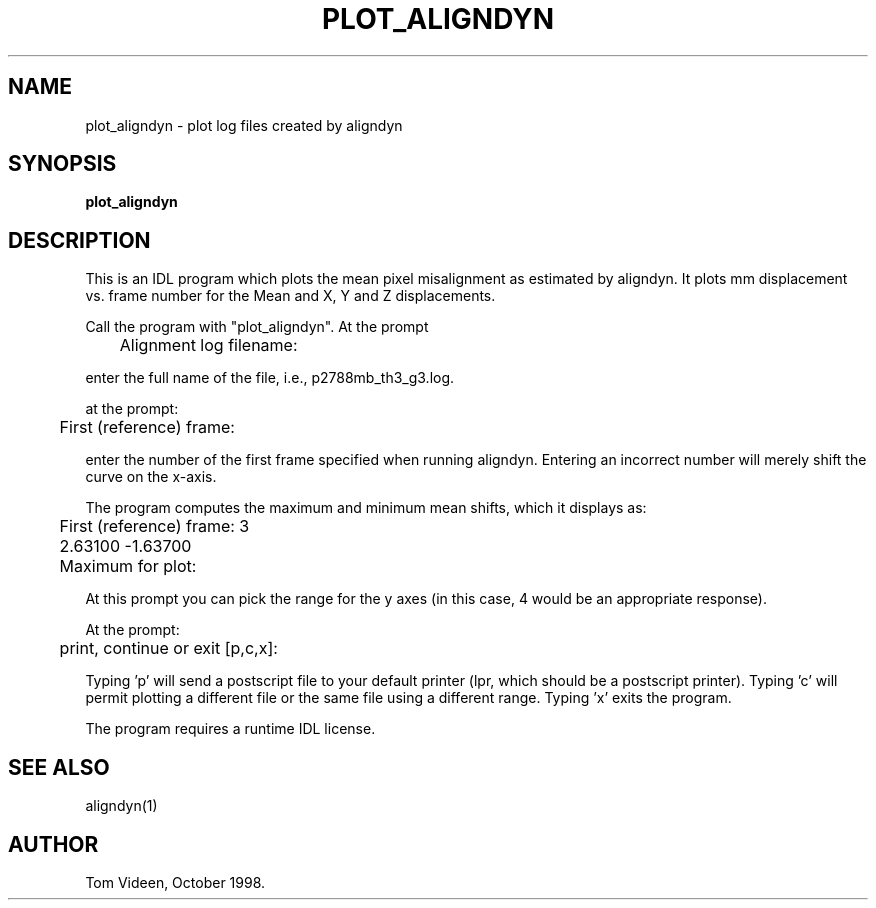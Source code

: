 .TH PLOT_ALIGNDYN 1 "21-Oct-98" "Neuroimaging Lab"

.SH NAME

plot_aligndyn - plot log files created by aligndyn

.SH SYNOPSIS

.B plot_aligndyn

.SH DESCRIPTION

This is an IDL program which plots the mean pixel misalignment as
estimated by aligndyn.
It plots mm displacement vs. frame number for the Mean and X, Y and Z displacements.

Call the program with "plot_aligndyn".  At the prompt
.nf
	Alignment log filename:

.fi
enter the full name of the file, i.e., p2788mb_th3_g3.log.

at the prompt:
.nf
	First (reference) frame: 

.fi
enter the number of the first frame specified when running aligndyn.
Entering an incorrect number will merely shift the curve on the x-axis.

The program computes the maximum and minimum mean shifts, which it displays as:
.nf
	First (reference) frame: 3
	      2.63100     -1.63700
	Maximum for plot: 

.fi
At this prompt you can pick the range for the y axes (in this case, 4
would be an appropriate response).

.nf
At the prompt:
	print, continue or exit [p,c,x]: 

.fi
Typing 'p' will send a postscript file to your default printer (lpr, which
should be a postscript printer). Typing 'c' will permit plotting a different
file or the same file using a different range. Typing 'x' exits the program.

The program requires a runtime IDL license.

.SH SEE ALSO

aligndyn(1)

.SH AUTHOR

Tom Videen, October 1998.


